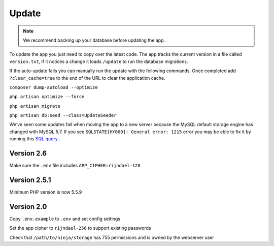 Update
======

.. Note:: We recommend backing up your database before updating the app.

To update the app you just need to copy over the latest code. The app tracks the current version in a file called ``version.txt``, if it notices a change it loads ``/update`` to run the database migrations.

If the auto-update fails you can manually run the update with the following commands. Once completed add ``?clear_cache=true`` to the end of the URL to clear the application cache.

``composer dump-autoload --optimize``

``php artisan optimize --force``

``php artisan migrate``

``php artisan db:seed --class=UpdateSeeder``

We’ve seen some updates fail when moving the app to a new server because the MySQL default storage engine has changed with MySQL 5.7. If you see ``SQLSTATE[HY000]: General error: 1215`` error you may be able to fix it by running this `SQL query <https://www.invoiceninja.com/forums/topic/problem-with-new-install/#post-5313>`_
.


Version 2.6
"""""""""""

Make sure the ``.env`` file includes ``APP_CIPHER=rijndael-128``

Version 2.5.1
"""""""""""""
Minimum PHP version is now 5.5.9

Version 2.0
"""""""""""

Copy ``.env.example`` to ``.env`` and set config settings

Set the app cipher to ``rijndael-256`` to support existing passwords

Check that ``/path/to/ninja/storage`` has 755 permissions and is owned by the webserver user
